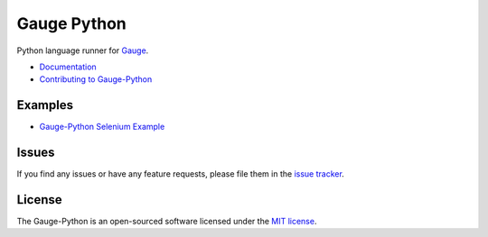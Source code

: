 Gauge Python |Documentation Status| |Snap Build Status| |Travis Build Status|
=============================================================================

Python language runner for `Gauge`_. 

* `Documentation`_
* `Contributing to Gauge-Python`_

Examples
--------

* `Gauge-Python Selenium Example`_

Issues
------

If you find any issues or have any feature requests, please file them in the `issue tracker`_.

.. _issue tracker: https://github.com/kashishm/gauge-python/issues

License
-------

The Gauge-Python is an open-sourced software licensed under the `MIT license`_.

.. _Gauge: https://github.com/getgauge/gauge
.. _Documentation: https://gauge-python.readthedocs.org
.. _Contributing to Gauge-Python: https://gauge-python.readthedocs.io/en/latest/contributing.html
.. _MIT license: http://opensource.org/licenses/MIT
.. _Gauge-Python Selenium Example: https://github.com/kashishm/gauge-example-python

.. |Documentation Status| image:: https://readthedocs.org/projects/gauge-python/badge/?version=latest
   :target: http://gauge-python.readthedocs.org/en/latest/?badge=latest
.. |Snap Build Status| image:: https://snap-ci.com/kashishm/gauge-python/branch/master/build_image
   :target: https://snap-ci.com/kashishm/gauge-python/branch/master
.. |Travis Build Status| image:: https://travis-ci.org/kashishm/gauge-python.svg?branch=master
   :target: https://travis-ci.org/kashishm/gauge-python
